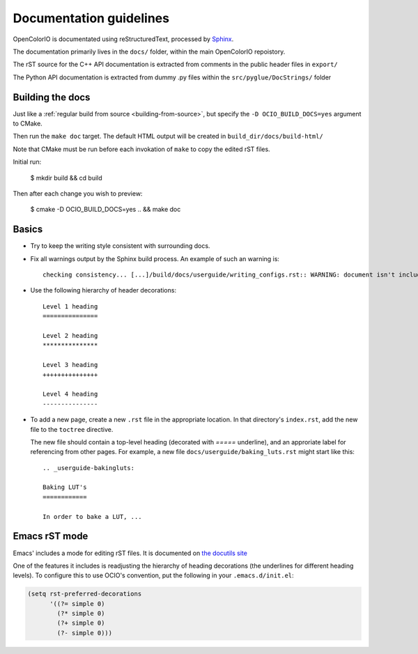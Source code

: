 ..
  SPDX-License-Identifier: CC-BY-4.0
  Copyright Contributors to the OpenColorIO Project.

Documentation guidelines
========================

OpenColorIO is documentated using reStructuredText, processed by
`Sphinx <http://sphinx-doc.org/>`__.

The documentation primarily lives in the ``docs/`` folder, within the
main OpenColorIO repoistory.

The rST source for the C++ API documentation is extracted from
comments in the public header files in ``export/``

The Python API documentation is extracted from dummy .py files within
the ``src/pyglue/DocStrings/`` folder


Building the docs
*****************

Just like a :ref:`regular build from source <building-from-source>`,
but specify the ``-D OCIO_BUILD_DOCS=yes`` argument to CMake.

Then run the ``make doc`` target. The default HTML output will be
created in ``build_dir/docs/build-html/``

Note that CMake must be run before each invokation of ``make`` to copy
the edited rST files.

Initial run:

    $ mkdir build && cd build

Then after each change you wish to preview:

    $ cmake -D OCIO_BUILD_DOCS=yes .. && make doc


Basics
******

* Try to keep the writing style consistent with surrounding docs.

* Fix all warnings output by the Sphinx build process. An example of
  such an warning is::

    checking consistency... [...]/build/docs/userguide/writing_configs.rst:: WARNING: document isn't included in any toctree

* Use the following hierarchy of header decorations::

      Level 1 heading
      ===============
  
      Level 2 heading
      ***************
  
      Level 3 heading
      +++++++++++++++
  
      Level 4 heading
      ---------------

* To add a new page, create a new ``.rst`` file in the appropriate
  location. In that directory's ``index.rst``, add the new file to
  the ``toctree`` directive.

  The new file should contain a top-level heading (decorated with
  `=====` underline), and an approriate label for referencing from
  other pages. For example, a new file
  ``docs/userguide/baking_luts.rst`` might start like this::

      .. _userguide-bakingluts:

      Baking LUT's
      ============

      In order to bake a LUT, ...

Emacs rST mode
**************

Emacs' includes a mode for editing rST files. It is documented on `the
docutils site
<http://docutils.sourceforge.net/docs/user/emacs.html>`__

One of the features it includes is readjusting the hierarchy of
heading decorations (the underlines for different heading levels). To
configure this to use OCIO's convention, put the following in your ``.emacs.d/init.el``:

.. code-block:: common-lisp

    (setq rst-preferred-decorations
          '((?= simple 0)
            (?* simple 0)
            (?+ simple 0)
            (?- simple 0)))
